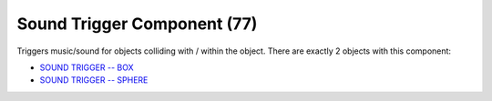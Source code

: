 Sound Trigger Component (77)
----------------------------

Triggers music/sound for objects colliding with / within the object.
There are exactly 2 objects with this component:

* `SOUND TRIGGER -- BOX <https://explorer.lu-dev.net/objects/9741>`_
* `SOUND TRIGGER -- SPHERE <https://explorer.lu-dev.net/objects/9742>`_
